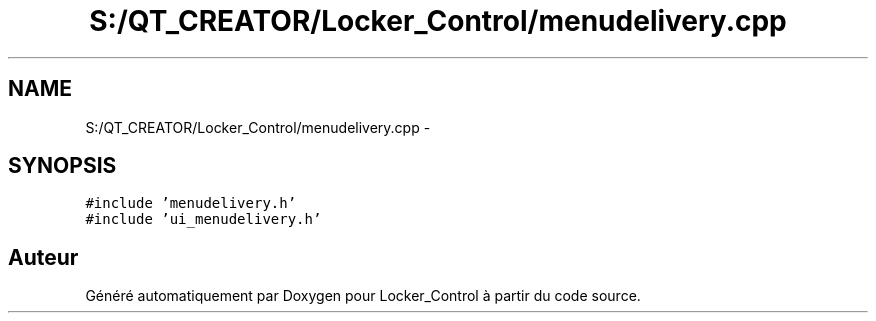 .TH "S:/QT_CREATOR/Locker_Control/menudelivery.cpp" 3 "Vendredi 8 Mai 2015" "Version 1.2.2" "Locker_Control" \" -*- nroff -*-
.ad l
.nh
.SH NAME
S:/QT_CREATOR/Locker_Control/menudelivery.cpp \- 
.SH SYNOPSIS
.br
.PP
\fC#include 'menudelivery\&.h'\fP
.br
\fC#include 'ui_menudelivery\&.h'\fP
.br

.SH "Auteur"
.PP 
Généré automatiquement par Doxygen pour Locker_Control à partir du code source\&.
